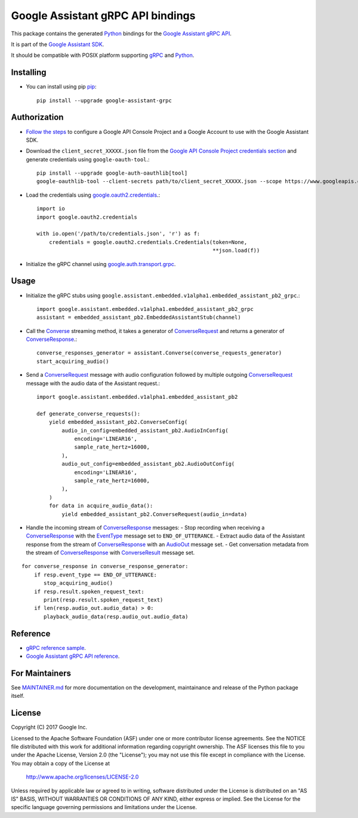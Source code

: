 Google Assistant gRPC API bindings
==================================

This package contains the generated Python_ bindings for the `Google Assistant gRPC API`_.

It is part of the `Google Assistant SDK`_.

It should be compatible with POSIX platform supporting gRPC_ and Python_.

.. _Python: https://www.python.org/
.. _gRPC: https://www.grpc.io
.. _Google Assistant gRPC API: https://developers.google.com/assistant/sdk/reference/rpc/
.. _Google Assistant SDK: https://developers.google.com/assistant/sdk

Installing
----------

- You can install using pip `pip <https://pip.pypa.io/>`_::

    pip install --upgrade google-assistant-grpc

Authorization
-------------

- `Follow the steps <https://developers.google.com/assistant/sdk/prototype/getting-started-other-platforms/config-dev-project-and-account>`_ to configure a Google API Console Project and a Google Account to use with the Google Assistant SDK.

- Download the ``client_secret_XXXXX.json`` file from the `Google API Console Project credentials section <https://console.developers.google.com/apis/credentials>`_ and generate credentials using ``google-oauth-tool``.::

    pip install --upgrade google-auth-oauthlib[tool]
    google-oauthlib-tool --client-secrets path/to/client_secret_XXXXX.json --scope https://www.googleapis.com/auth/assistant-sdk-prototype --save

- Load the credentials using `google.oauth2.credentials <https://google-auth.readthedocs.io/en/latest/reference/google.oauth2.credentials.html>`_.::

    import io
    import google.oauth2.credentials

    with io.open('/path/to/credentials.json', 'r') as f:
        credentials = google.oauth2.credentials.Credentials(token=None,
                                                            **json.load(f))

- Initialize the gRPC channel using `google.auth.transport.grpc <https://google-auth.readthedocs.io/en/latest/reference/google.auth.transport.grpc.html>`_.

Usage
-----

- Initialize the gRPC stubs using ``google.assistant.embedded.v1alpha1.embedded_assistant_pb2_grpc``.::

    import google.assistant.embedded.v1alpha1.embedded_assistant_pb2_grpc
    assistant = embedded_assistant_pb2.EmbeddedAssistantStub(channel)

- Call the `Converse`_ streaming method, it takes a generator of `ConverseRequest`_ and returns a generator of `ConverseResponse`_.::

    converse_responses_generator = assistant.Converse(converse_requests_generator)
    start_acquiring_audio()

- Send a `ConverseRequest`_ message with audio configuration followed by multiple outgoing `ConverseRequest`_ message with the audio data of the Assistant request.::

    import google.assistant.embedded.v1alpha1.embedded_assistant_pb2

    def generate_converse_requests():
	yield embedded_assistant_pb2.ConverseConfig(
	    audio_in_config=embedded_assistant_pb2.AudioInConfig(
		encoding='LINEAR16',
		sample_rate_hertz=16000,
	    ),
	    audio_out_config=embedded_assistant_pb2.AudioOutConfig(
		encoding='LINEAR16',
		sample_rate_hertz=16000,
	    ),
	)
        for data in acquire_audio_data():
            yield embedded_assistant_pb2.ConverseRequest(audio_in=data)

- Handle the incoming stream of `ConverseResponse`_ messages:
  - Stop recording when receiving a `ConverseResponse`_ with the `EventType`_ message set to ``END_OF_UTTERANCE``.
  - Extract audio data of the Assistant response from the stream of `ConverseResponse`_  with an `AudioOut`_ message set.
  - Get conversation metadata from the stream of `ConverseResponse`_ with `ConverseResult`_ message set.

::

    for converse_response in converse_response_generator:
        if resp.event_type == END_OF_UTTERANCE:
	   stop_acquiring_audio()
        if resp.result.spoken_request_text:
           print(resp.result.spoken_request_text)
	if len(resp.audio_out.audio_data) > 0:
           playback_audio_data(resp.audio_out.audio_data)


.. _Converse: https://developers.google.com/assistant/sdk/reference/rpc/google.assistant.embedded.v1alpha1#embeddedassistant
.. _ConverseRequest: https://developers.google.com/assistant/sdk/reference/rpc/google.assistant.embedded.v1alpha1#google.assistant.embedded.v1alpha1.ConverseRequest
.. _ConverseResponse: https://developers.google.com/assistant/sdk/reference/rpc/google.assistant.embedded.v1alpha1#google.assistant.embedded.v1alpha1.ConverseResponse
.. _EventType: https://developers.google.com/assistant/sdk/reference/rpc/google.assistant.embedded.v1alpha1#eventtype
.. _AudioOut: https://developers.google.com/assistant/sdk/reference/rpc/google.assistant.embedded.v1alpha1#google.assistant.embedded.v1alpha1.AudioOut
.. _ConverseResult: https://developers.google.com/assistant/sdk/reference/rpc/google.assistant.embedded.v1alpha1#converseresult

Reference
---------

- `gRPC reference sample <https://github.com/googlesamples/assistant-sdk-python/tree/master/samples/grpc>`_.
- `Google Assistant gRPC API reference <https://developers.google.com/assistant/sdk/reference/rpc/>`_.

For Maintainers
---------------

See `MAINTAINER.md <MAINTAINER.md>`_ for more documentation on the
development, maintainance and release of the Python package itself.

License
-------

Copyright (C) 2017 Google Inc.

Licensed to the Apache Software Foundation (ASF) under one or more contributor
license agreements.  See the NOTICE file distributed with this work for
additional information regarding copyright ownership.  The ASF licenses this
file to you under the Apache License, Version 2.0 (the "License"); you may not
use this file except in compliance with the License.  You may obtain a copy of
the License at

  http://www.apache.org/licenses/LICENSE-2.0

Unless required by applicable law or agreed to in writing, software
distributed under the License is distributed on an "AS IS" BASIS, WITHOUT
WARRANTIES OR CONDITIONS OF ANY KIND, either express or implied.  See the
License for the specific language governing permissions and limitations under
the License.
